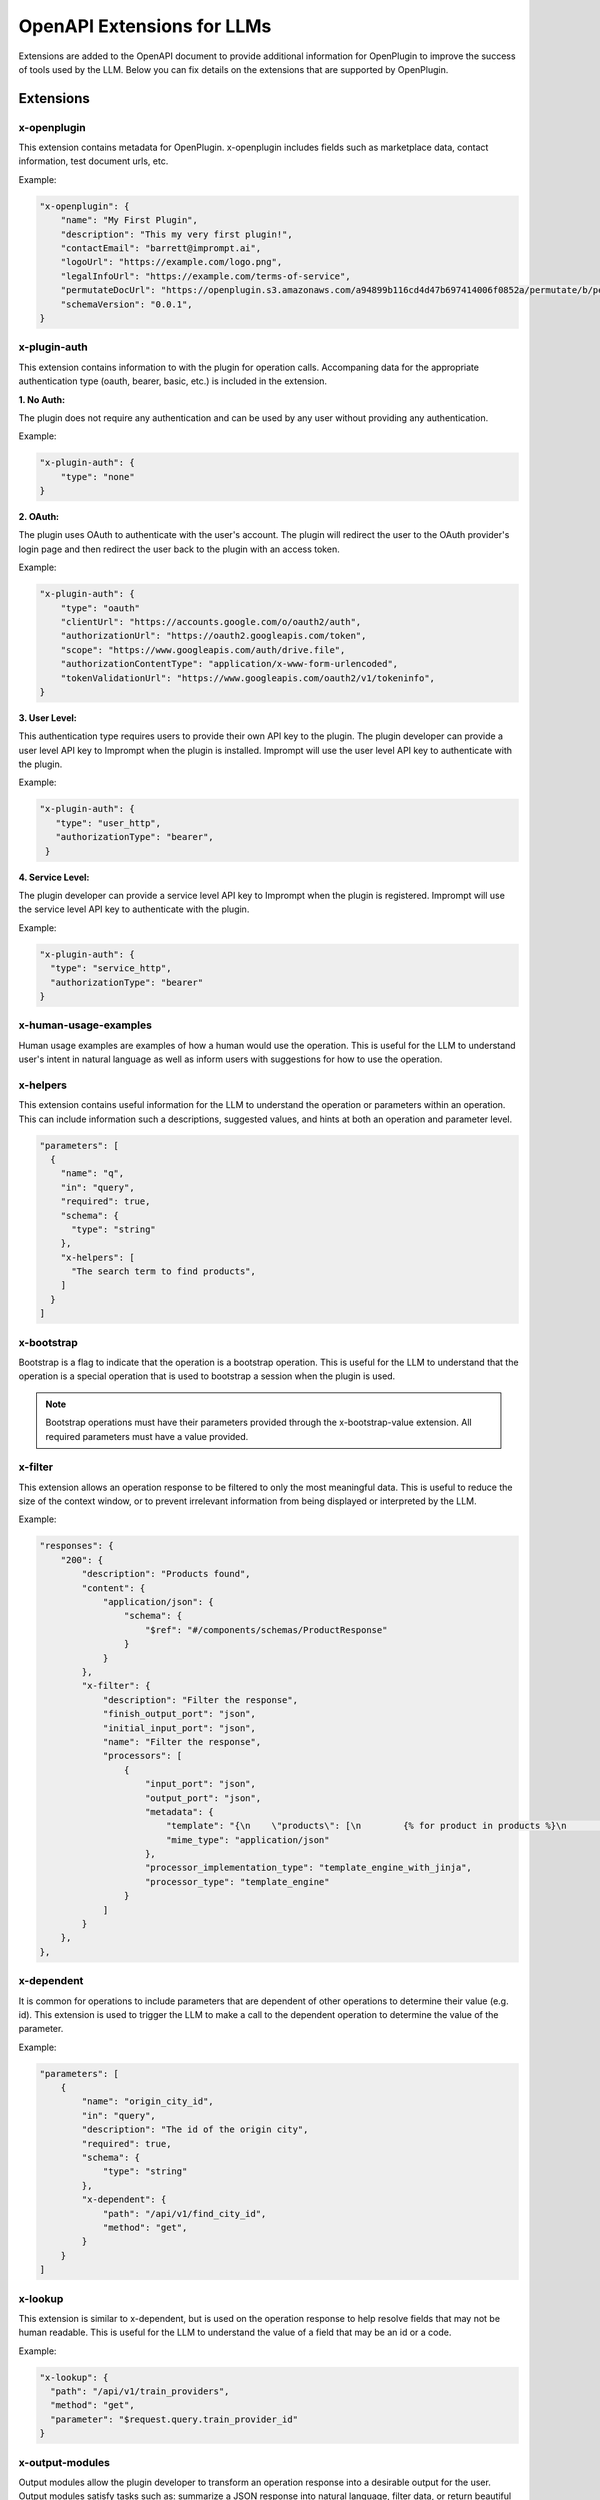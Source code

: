 ========================================
OpenAPI Extensions for LLMs
========================================

Extensions are added to the OpenAPI document to provide additional information for OpenPlugin to improve the success of tools used by the LLM. Below you can fix details on the extensions that are supported by OpenPlugin.

Extensions
=============

x-openplugin
------------------------
This extension contains metadata for OpenPlugin. x-openplugin includes fields such as marketplace data, contact information, test document urls, etc.

Example:

.. code-block:: json

    "x-openplugin": {
        "name": "My First Plugin",
        "description": "This my very first plugin!",
        "contactEmail": "barrett@imprompt.ai",
        "logoUrl": "https://example.com/logo.png",
        "legalInfoUrl": "https://example.com/terms-of-service",
        "permutateDocUrl": "https://openplugin.s3.amazonaws.com/a94899b116cd4d47b697414006f0852a/permutate/b/permutate.json"
        "schemaVersion": "0.0.1",
    }

x-plugin-auth
------------------------
This extension contains information to with the plugin for operation calls. Accompaning data for the appropriate authentication type (oauth, bearer, basic, etc.) is included in the extension.

**1. No Auth:**

The plugin does not require any authentication and can be used by any user without providing any authentication.

Example:

.. code-block:: json

    "x-plugin-auth": {
        "type": "none"
    }

**2. OAuth:**

The plugin uses OAuth to authenticate with the user's account. The plugin will redirect the user to the OAuth provider's login page and then redirect the user back to the plugin with an access token.

Example:

.. code-block:: json

    "x-plugin-auth": {
        "type": "oauth"
        "clientUrl": "https://accounts.google.com/o/oauth2/auth",
        "authorizationUrl": "https://oauth2.googleapis.com/token",
        "scope": "https://www.googleapis.com/auth/drive.file",
        "authorizationContentType": "application/x-www-form-urlencoded",
        "tokenValidationUrl": "https://www.googleapis.com/oauth2/v1/tokeninfo",
    }

**3. User Level:**

This authentication type requires users to provide their own API key to the plugin. The plugin developer can provide a user level API key to Imprompt when the plugin is installed. Imprompt will use the user level API key to authenticate with the plugin.

Example:

.. code-block:: json

   "x-plugin-auth": {
      "type": "user_http",
      "authorizationType": "bearer",
    }


**4. Service Level:**

The plugin developer can provide a service level API key to Imprompt when the plugin is registered. Imprompt will use the service level API key to authenticate with the plugin.


Example:

.. code-block:: json

    "x-plugin-auth": {
      "type": "service_http",
      "authorizationType": "bearer"
    }


x-human-usage-examples
------------------------
Human usage examples are examples of how a human would use the operation. This is useful for the LLM to understand user's intent in natural language as well as inform users with suggestions for how to use the operation.


x-helpers
------------------------
This extension contains useful information for the LLM to understand the operation or parameters within an operation. This can include information such a descriptions, suggested values, and hints at both an operation and parameter level.

.. code-block:: json

  "parameters": [
    {
      "name": "q",
      "in": "query",
      "required": true,
      "schema": {
        "type": "string"
      },
      "x-helpers": [
        "The search term to find products",
      ]
    }
  ]


x-bootstrap
------------------------
Bootstrap is a flag to indicate that the operation is a bootstrap operation. This is useful for the LLM to understand that the operation is a special operation that is used to bootstrap a session when the plugin is used.

.. note::
    Bootstrap operations must have their parameters provided through the x-bootstrap-value extension. All required parameters must have a value provided.

x-filter
------------------------
This extension allows an operation response to be filtered to only the most meaningful data. This is useful to reduce the size of the context window, or to prevent irrelevant information from being displayed or interpreted by the LLM.

Example:

.. code-block:: json

  "responses": {
      "200": {
          "description": "Products found",
          "content": {
              "application/json": {
                  "schema": {
                      "$ref": "#/components/schemas/ProductResponse"
                  }
              }
          },
          "x-filter": {
              "description": "Filter the response",
              "finish_output_port": "json",
              "initial_input_port": "json",
              "name": "Filter the response",
              "processors": [
                  {
                      "input_port": "json",
                      "output_port": "json",
                      "metadata": {
                          "template": "{\n    \"products\": [\n        {% for product in products %}\n        {\n            \"name\": \"{{ product.name }}\",\n            \"price\": \"{{ product.price }}\",\n            \"url\": \"{{ product.url }}\"\n        }\n        {% if not loop.last %},{% endif %}\n        {% endfor %}2\n    ]\n}",
                          "mime_type": "application/json"
                      },
                      "processor_implementation_type": "template_engine_with_jinja",
                      "processor_type": "template_engine"
                  }
              ]
          }
      },
  },

x-dependent
------------------------
It is common for operations to include parameters that are dependent of other operations to determine their value (e.g. id). This extension is used to trigger the LLM to make a call to the dependent operation to determine the value of the parameter.

Example:

.. code-block:: json

  "parameters": [
      {
          "name": "origin_city_id",
          "in": "query",
          "description": "The id of the origin city",
          "required": true,
          "schema": {
              "type": "string"
          },
          "x-dependent": {
              "path": "/api/v1/find_city_id",
              "method": "get",
          }
      }
  ]

x-lookup
------------------------
This extension is similar to x-dependent, but is used on the operation response to help resolve fields that may not be human readable. This is useful for the LLM to understand the value of a field that may be an id or a code.

Example:

.. code-block:: json

  "x-lookup": {
    "path": "/api/v1/train_providers",
    "method": "get",
    "parameter": "$request.query.train_provider_id"
  }

x-output-modules
------------------------
Output modules allow the plugin developer to transform an operation response into a desirable output for the user. Output modules satisfy tasks such as: summarize a JSON response into natural language, filter data, or return beautiful UI displays through JSX/Jinja templating.

Example:

.. code-block:: json

  "x-output-modules": [
    {
      "name": "default_cleanup_response",
      "description": "This module will convert the output to text",
      "initial_input_port": "json",
      "finish_output_port": "text",
      "processors": [
        {
          "input_port": "json",
          "output_port": "text",
          "processor_type": "template_engine",
          "processor_implementation_type": "template_engine_with_jinja",
          "metadata": {
            "template": "{% for product in products %}\nName: {{ product['name'] }}\nURL: {{ product['url'] }}\nPrice: {{ product['price'] }}\n\n{% endfor %}"
          }
        }
      ]
    }
  ]
